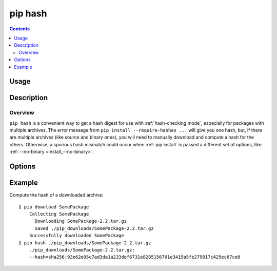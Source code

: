 .. _`pip hash`:

========
pip hash
========

.. contents::

Usage
=====

.. pip-command-usage:: hash


Description
===========

.. pip-command-description:: hash


Overview
--------

``pip hash`` is a convenient way to get a hash digest for use with
:ref:`hash-checking mode`, especially for packages with multiple archives. The
error message from ``pip install --require-hashes ...`` will give you one
hash, but, if there are multiple archives (like source and binary ones), you
will need to manually download and compute a hash for the others. Otherwise, a
spurious hash mismatch could occur when :ref:`pip install` is passed a
different set of options, like :ref:`--no-binary <install_--no-binary>`.


Options
=======

.. pip-command-options:: hash


Example
=======

Compute the hash of a downloaded archive::

    $ pip download SomePackage
        Collecting SomePackage
          Downloading SomePackage-2.2.tar.gz
          Saved ./pip_downloads/SomePackage-2.2.tar.gz
        Successfully downloaded SomePackage
    $ pip hash ./pip_downloads/SomePackage-2.2.tar.gz
        ./pip_downloads/SomePackage-2.2.tar.gz:
        --hash=sha256:93e62e05c7ad3da1a233def6731e8285156701e3419a5fe279017c429ec67ce0
